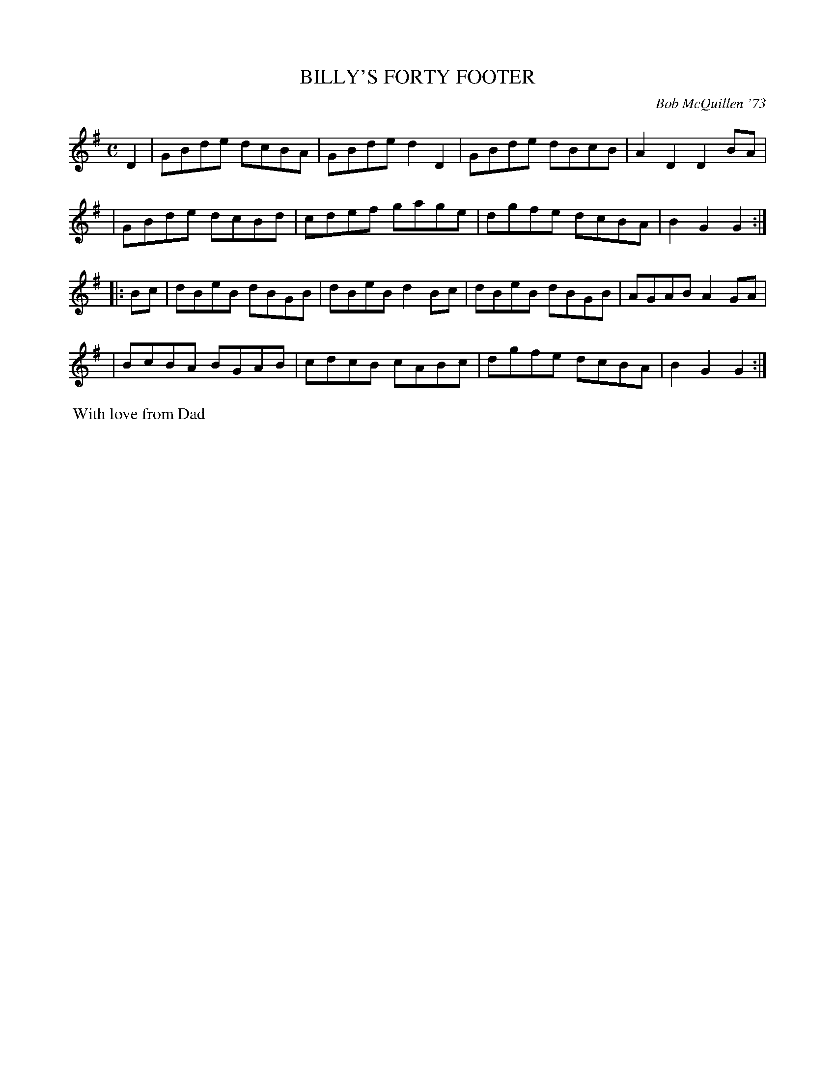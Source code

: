 X: 01008
T: BILLY'S FORTY FOOTER
C: Bob McQuillen '73
B: Bob's Note Book 1 #8
%R: reel
Z: 2019 John Chambers <jc:trillian.mit.edu>
M: C
L: 1/8
K: G
D2 \
| GBde dcBA | GBde d2D2 | GBde dBcB | A2D2 D2BA |
| GBde dcBd | cdef gage | dgfe dcBA | B2G2 G2 :|
|: Bc \
| dBeB dBGB | dBeB d2Bc | dBeB dBGB | AGABA2GA |
| BcBA BGAB | cdcB cABc | dgfe dcBA | B2G2 G2 :|
%%begintext align
%% With love from Dad
%%endtext
